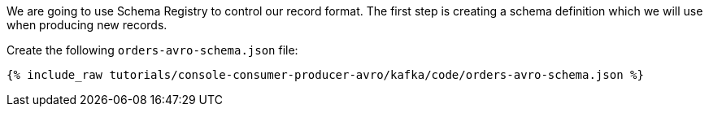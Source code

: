 We are going to use Schema Registry to control our record format. The first step is creating a schema definition which we will use when producing new records.

Create the following `orders-avro-schema.json` file: 

+++++
<pre class="snippet"><code class="groovy">{% include_raw tutorials/console-consumer-producer-avro/kafka/code/orders-avro-schema.json %}</code></pre>
+++++
